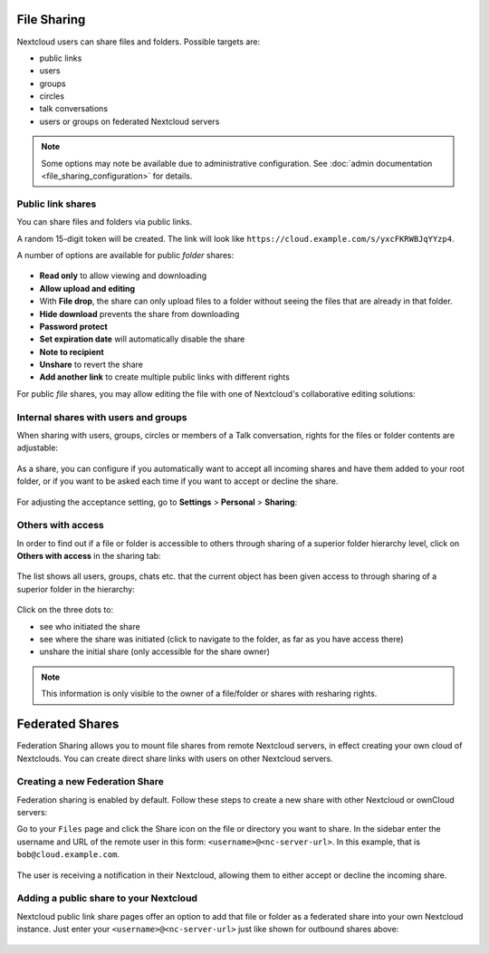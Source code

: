 ============
File Sharing
============

Nextcloud users can share files and folders. Possible targets are:

* public links
* users
* groups
* circles
* talk conversations
* users or groups on federated Nextcloud servers

.. note:: Some options may note be available due to administrative configuration.
   See :doc:`admin documentation <file_sharing_configuration>` for details.


Public link shares
------------------

You can share files and folders via public links.

A random 15-digit token will be created. The link will look like ``https://cloud.example.com/s/yxcFKRWBJqYYzp4``.

A number of options are available for public *folder* shares:

.. figure:: ../images/sharing_public_folder.png

* **Read only** to allow viewing and downloading
* **Allow upload and editing**
* With **File drop**, the share can only upload files to a folder without seeing the files that are already in that folder.
* **Hide download** prevents the share from downloading
* **Password protect**
* **Set expiration date** will automatically disable the share
* **Note to recipient**
* **Unshare** to revert the share
* **Add another link** to create multiple public links with different rights

For public *file* shares, you may allow editing the file with one of Nextcloud's collaborative editing solutions:

.. figure:: ../images/sharing_public_file.png


Internal shares with users and groups
-------------------------------------

When sharing with users, groups, circles or members of a Talk conversation, rights for the files or folder contents are adjustable:

.. figure:: ../images/sharing_internal.png

As a share, you can configure if you automatically want to accept all incoming shares and have them added to your root folder, or if you 
want to be asked each time if you want to accept or decline the share.

.. figure:: ../images/sharing_internal_acceptNotification.png

For adjusting the acceptance setting, go to **Settings** > **Personal** > **Sharing**:

.. figure:: ../images/sharing_autoAcceptSetting.png


Others with access
------------------

In order to find out if a file or folder is accessible to others through sharing of a superior folder 
hierarchy level, click on **Others with access** in the sharing tab:

.. figure:: ../images/sharing_others-with-access__collapsed.png

The list shows all users, groups, chats etc. that the current object has been given access to through
sharing of a superior folder in the hierarchy:

.. figure:: ../images/sharing_others-with-access__details.png

Click on the three dots to:

* see who initiated the share
* see where the share was initiated (click to navigate to the folder, as far as you have access there)
* unshare the initial share (only accessible for the share owner)


.. note:: This information is only visible to the owner of a file/folder or shares with resharing rights.


================
Federated Shares
================

Federation Sharing allows you to mount file shares from remote Nextcloud servers, in effect 
creating your own cloud of Nextclouds. You can create direct share links with 
users on other Nextcloud servers.

Creating a new Federation Share
-------------------------------

Federation sharing is enabled by default. Follow these steps to create a new share with other Nextcloud or ownCloud servers:

Go to your ``Files`` page and click the Share icon on the file or directory 
you want to share. In the sidebar enter the username and URL of the remote user
in this form: ``<username>@<nc-server-url>``. In this example, that is
``bob@cloud.example.com``.

.. figure:: ../images/share-federation-1.png

The user is receiving a notification in their Nextcloud, allowing them to either accept or decline the incoming share.

.. figure:: ../images/share-federation-2-notification.png


Adding a public share to your Nextcloud
---------------------------------------

Nextcloud public link share pages offer an option to add that file or folder as a federated share into your own Nextcloud instance.
Just enter your ``<username>@<nc-server-url>`` just like shown for outbound shares above:

.. figure:: ../images/share-federation-3-public.png
